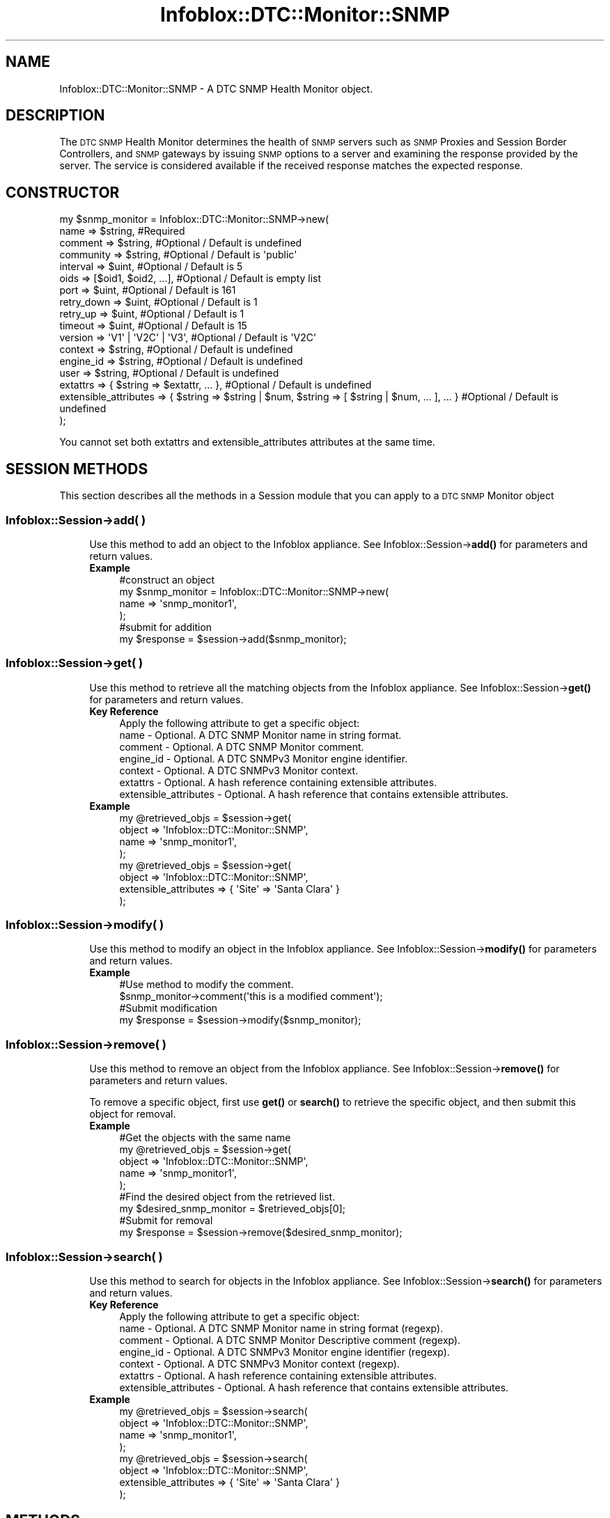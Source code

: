 .\" Automatically generated by Pod::Man 4.14 (Pod::Simple 3.40)
.\"
.\" Standard preamble:
.\" ========================================================================
.de Sp \" Vertical space (when we can't use .PP)
.if t .sp .5v
.if n .sp
..
.de Vb \" Begin verbatim text
.ft CW
.nf
.ne \\$1
..
.de Ve \" End verbatim text
.ft R
.fi
..
.\" Set up some character translations and predefined strings.  \*(-- will
.\" give an unbreakable dash, \*(PI will give pi, \*(L" will give a left
.\" double quote, and \*(R" will give a right double quote.  \*(C+ will
.\" give a nicer C++.  Capital omega is used to do unbreakable dashes and
.\" therefore won't be available.  \*(C` and \*(C' expand to `' in nroff,
.\" nothing in troff, for use with C<>.
.tr \(*W-
.ds C+ C\v'-.1v'\h'-1p'\s-2+\h'-1p'+\s0\v'.1v'\h'-1p'
.ie n \{\
.    ds -- \(*W-
.    ds PI pi
.    if (\n(.H=4u)&(1m=24u) .ds -- \(*W\h'-12u'\(*W\h'-12u'-\" diablo 10 pitch
.    if (\n(.H=4u)&(1m=20u) .ds -- \(*W\h'-12u'\(*W\h'-8u'-\"  diablo 12 pitch
.    ds L" ""
.    ds R" ""
.    ds C` ""
.    ds C' ""
'br\}
.el\{\
.    ds -- \|\(em\|
.    ds PI \(*p
.    ds L" ``
.    ds R" ''
.    ds C`
.    ds C'
'br\}
.\"
.\" Escape single quotes in literal strings from groff's Unicode transform.
.ie \n(.g .ds Aq \(aq
.el       .ds Aq '
.\"
.\" If the F register is >0, we'll generate index entries on stderr for
.\" titles (.TH), headers (.SH), subsections (.SS), items (.Ip), and index
.\" entries marked with X<> in POD.  Of course, you'll have to process the
.\" output yourself in some meaningful fashion.
.\"
.\" Avoid warning from groff about undefined register 'F'.
.de IX
..
.nr rF 0
.if \n(.g .if rF .nr rF 1
.if (\n(rF:(\n(.g==0)) \{\
.    if \nF \{\
.        de IX
.        tm Index:\\$1\t\\n%\t"\\$2"
..
.        if !\nF==2 \{\
.            nr % 0
.            nr F 2
.        \}
.    \}
.\}
.rr rF
.\" ========================================================================
.\"
.IX Title "Infoblox::DTC::Monitor::SNMP 3"
.TH Infoblox::DTC::Monitor::SNMP 3 "2018-06-05" "perl v5.32.0" "User Contributed Perl Documentation"
.\" For nroff, turn off justification.  Always turn off hyphenation; it makes
.\" way too many mistakes in technical documents.
.if n .ad l
.nh
.SH "NAME"
Infoblox::DTC::Monitor::SNMP \- A DTC SNMP Health Monitor object.
.SH "DESCRIPTION"
.IX Header "DESCRIPTION"
The \s-1DTC SNMP\s0 Health Monitor determines the health of \s-1SNMP\s0 servers such as \s-1SNMP\s0 Proxies and Session Border Controllers, and \s-1SNMP\s0 gateways by issuing \s-1SNMP\s0 options to a server and examining the response provided by the server. The service is considered available if the received response matches the expected response.
.SH "CONSTRUCTOR"
.IX Header "CONSTRUCTOR"
.Vb 10
\& my $snmp_monitor = Infoblox::DTC::Monitor::SNMP\->new(
\&    name                  => $string,                                                               #Required
\&    comment               => $string,                                                               #Optional / Default is undefined
\&    community             => $string,                                                               #Optional / Default is \*(Aqpublic\*(Aq
\&    interval              => $uint,                                                                 #Optional / Default is 5
\&    oids                  => [$oid1, $oid2, ...],                                                   #Optional / Default is empty list
\&    port                  => $uint,                                                                 #Optional / Default is 161
\&    retry_down            => $uint,                                                                 #Optional / Default is 1
\&    retry_up              => $uint,                                                                 #Optional / Default is 1
\&    timeout               => $uint,                                                                 #Optional / Default is 15
\&    version               => \*(AqV1\*(Aq | \*(AqV2C\*(Aq | \*(AqV3\*(Aq,                                                   #Optional / Default is \*(AqV2C\*(Aq
\&    context               => $string,                                                               #Optional / Default is undefined
\&    engine_id             => $string,                                                               #Optional / Default is undefined
\&    user                  => $string,                                                               #Optional / Default is undefined
\&    extattrs              => { $string => $extattr, ... },                                          #Optional / Default is undefined
\&    extensible_attributes => { $string => $string | $num, $string => [ $string | $num, ... ], ... } #Optional / Default is undefined
\& );
.Ve
.PP
You cannot set both extattrs and extensible_attributes attributes at the same time.
.SH "SESSION METHODS"
.IX Header "SESSION METHODS"
This section describes all the methods in a Session module that you can apply to a \s-1DTC SNMP\s0 Monitor object
.SS "Infoblox::Session\->add( )"
.IX Subsection "Infoblox::Session->add( )"
.RS 4
Use this method to add an object to the Infoblox appliance. See Infoblox::Session\->\fBadd()\fR for parameters and return values.
.IP "\fBExample\fR" 4
.IX Item "Example"
.Vb 4
\& #construct an object
\& my $snmp_monitor = Infoblox::DTC::Monitor::SNMP\->new(
\&    name  => \*(Aqsnmp_monitor1\*(Aq,
\& );
\&
\& #submit for addition
\& my $response = $session\->add($snmp_monitor);
.Ve
.RE
.RS 4
.RE
.SS "Infoblox::Session\->get( )"
.IX Subsection "Infoblox::Session->get( )"
.RS 4
Use this method to retrieve all the matching objects from the Infoblox appliance. See Infoblox::Session\->\fBget()\fR for parameters and return values.
.IP "\fBKey Reference\fR" 4
.IX Item "Key Reference"
.Vb 1
\& Apply the following attribute to get a specific object:
\&
\&  name                  \- Optional. A DTC SNMP Monitor name in string format.
\&  comment               \- Optional. A DTC SNMP Monitor comment.
\&  engine_id             \- Optional. A DTC SNMPv3 Monitor engine identifier.
\&  context               \- Optional. A DTC SNMPv3 Monitor context.
\&  extattrs              \- Optional. A hash reference containing extensible attributes.
\&  extensible_attributes \- Optional. A hash reference that contains extensible attributes.
.Ve
.IP "\fBExample\fR" 4
.IX Item "Example"
.Vb 4
\& my @retrieved_objs = $session\->get(
\&     object => \*(AqInfoblox::DTC::Monitor::SNMP\*(Aq,
\&     name   => \*(Aqsnmp_monitor1\*(Aq,
\& );
\&
\& my @retrieved_objs = $session\->get(
\&     object => \*(AqInfoblox::DTC::Monitor::SNMP\*(Aq,
\&     extensible_attributes => { \*(AqSite\*(Aq => \*(AqSanta Clara\*(Aq }
\& );
.Ve
.RE
.RS 4
.RE
.SS "Infoblox::Session\->modify( )"
.IX Subsection "Infoblox::Session->modify( )"
.RS 4
Use this method to modify an object in the Infoblox appliance. See Infoblox::Session\->\fBmodify()\fR for parameters and return values.
.IP "\fBExample\fR" 4
.IX Item "Example"
.Vb 4
\& #Use method to modify the comment.
\& $snmp_monitor\->comment(\*(Aqthis is a modified comment\*(Aq);
\& #Submit modification
\& my $response = $session\->modify($snmp_monitor);
.Ve
.RE
.RS 4
.RE
.SS "Infoblox::Session\->remove( )"
.IX Subsection "Infoblox::Session->remove( )"
.RS 4
Use this method to remove an object from the Infoblox appliance. See Infoblox::Session\->\fBremove()\fR for parameters and return values.
.Sp
To remove a specific object, first use \fBget()\fR or \fBsearch()\fR to retrieve the specific object, and then submit this object for removal.
.IP "\fBExample\fR" 4
.IX Item "Example"
.Vb 9
\& #Get the objects with the same name
\& my @retrieved_objs = $session\->get(
\&     object => \*(AqInfoblox::DTC::Monitor::SNMP\*(Aq,
\&     name   => \*(Aqsnmp_monitor1\*(Aq,
\& );
\& #Find the desired object from the retrieved list.
\& my $desired_snmp_monitor = $retrieved_objs[0];
\& #Submit for removal
\& my $response = $session\->remove($desired_snmp_monitor);
.Ve
.RE
.RS 4
.RE
.SS "Infoblox::Session\->search( )"
.IX Subsection "Infoblox::Session->search( )"
.RS 4
Use this method to search for objects in the Infoblox appliance. See Infoblox::Session\->\fBsearch()\fR for parameters and return values.
.IP "\fBKey Reference\fR" 4
.IX Item "Key Reference"
.Vb 1
\& Apply the following attribute to get a specific object:
\&
\&  name                  \- Optional. A DTC SNMP Monitor name in string format (regexp).
\&  comment               \- Optional. A DTC SNMP Monitor Descriptive comment (regexp).
\&  engine_id             \- Optional. A DTC SNMPv3 Monitor engine identifier (regexp).
\&  context               \- Optional. A DTC SNMPv3 Monitor context (regexp).
\&  extattrs              \- Optional. A hash reference containing extensible attributes.
\&  extensible_attributes \- Optional. A hash reference that contains extensible attributes.
.Ve
.IP "\fBExample\fR" 4
.IX Item "Example"
.Vb 4
\& my @retrieved_objs = $session\->search(
\&     object => \*(AqInfoblox::DTC::Monitor::SNMP\*(Aq,
\&     name   => \*(Aqsnmp_monitor1\*(Aq,
\& );
\&
\& my @retrieved_objs = $session\->search(
\&     object => \*(AqInfoblox::DTC::Monitor::SNMP\*(Aq,
\&     extensible_attributes => { \*(AqSite\*(Aq => \*(AqSanta Clara\*(Aq }
\& );
.Ve
.RE
.RS 4
.RE
.SH "METHODS"
.IX Header "METHODS"
This section describes all the methods that you can use to set or retrieve the attribute values of the object.
.SS "comment( )"
.IX Subsection "comment( )"
.RS 4
Use this method to set or retrieve the comment for a \s-1DTC SNMP\s0 Health Monitor object.
.Sp
Include the specified parameter to set the attribute value. Omit the parameter to retrieve the attribute value.
.IP "\fBParameter\fR" 4
.IX Item "Parameter"
The valid value is a comment in string format (\s-1UTF\-8\s0) with a maximum of 256 bytes.
.IP "\fBReturns\fR" 4
.IX Item "Returns"
If you specified a parameter, the method returns 'true' when the modification succeeds, and returns 'false' when the operation fails.
.Sp
If you did not specify a parameter, the method returns the attribute value.
.IP "\fBExample\fR" 4
.IX Item "Example"
.Vb 2
\& #get comment value
\& my $comment = $snmp_monitor\->comment();
\&
\& #modify comment value
\& $snmp_monitor\->comment(\*(Aqdesired comment\*(Aq);
.Ve
.RE
.RS 4
.RE
.SS "community( )"
.IX Subsection "community( )"
.RS 4
Use this method to set or retrieve the \s-1SNMP\s0 community string for a \s-1SNMP\s0 authentication.
.Sp
Include the specified parameter to set the attribute value. Omit the parameter to retrieve the attribute value.
.IP "\fBParameter\fR" 4
.IX Item "Parameter"
The valid value is a comment in string format (\s-1UTF\-8\s0) with a maximum of 256 bytes.
.IP "\fBReturns\fR" 4
.IX Item "Returns"
If you specified a parameter, the method returns 'true' when the modification succeeds, and returns 'false' when the operation fails.
.Sp
If you did not specify a parameter, the method returns the attribute value.
.IP "\fBExample\fR" 4
.IX Item "Example"
.Vb 2
\& #get community value
\& my $community = $snmp_monitor\->community();
\&
\& #modify community value
\& $snmp_monitor\->community(\*(Aqdesired community\*(Aq);
.Ve
.RE
.RS 4
.RE
.SS "context( )"
.IX Subsection "context( )"
.RS 4
Use this method to set or retrive the SNMPv3 context.
.Sp
Include the specified parameter to set the attribute value. Omit the parameter to retrieve the attribute value.
.IP "\fBParameter\fR" 4
.IX Item "Parameter"
The valid value is a context in string format (\s-1UTF\-8\s0) with a maximum of 1023 characters.
.IP "\fBReturns\fR" 4
.IX Item "Returns"
If you specified a parameter, the method returns 'true' when the modification succeeds, and returns 'false' when the operation fails.
.Sp
If you did not specify a parameter, the method returns the attribute value.
.IP "\fBExample\fR" 4
.IX Item "Example"
.Vb 2
\& #get context value
\& my $context = $snmp_monitor\->context();
\&
\& #modify context value
\& $snmp_monitor\->context(\*(Aqdesired_context\*(Aq);
.Ve
.RE
.RS 4
.RE
.SS "engine_id( )"
.IX Subsection "engine_id( )"
.RS 4
Use this method to set or retrive the SNMPv3 engine identifier.
.Sp
Include the specified parameter to set the attribute value. Omit the parameter to retrieve the attribute value.
.IP "\fBParameter\fR" 4
.IX Item "Parameter"
The valid value is a engine identifier in string format (\s-1UTF\-8\s0) with a maximum of 1023 characters.
.IP "\fBReturns\fR" 4
.IX Item "Returns"
If you specified a parameter, the method returns 'true' when the modification succeeds, and returns 'false' when the operation fails.
.Sp
If you did not specify a parameter, the method returns the attribute value.
.IP "\fBExample\fR" 4
.IX Item "Example"
.Vb 2
\& #get engine identifiervalue
\& my $engine identifier= $snmp_monitor\->engine_id();
\&
\& #modify engine identifiervalue
\& $snmp_monitor\->engine_id(\*(Aqdesired_engine_id\*(Aq);
.Ve
.RE
.RS 4
.RE
.SS "extattrs( )"
.IX Subsection "extattrs( )"
.RS 4
Use this method to set or retrieve the extensible attributes associated with a \s-1DTC SNMP\s0 Health Monitor object.
.Sp
Include the specified parameter to set the attribute value. Omit the parameter to retrieve the attribute value.
.IP "\fBParameter\fR" 4
.IX Item "Parameter"
Valid value is a hash reference containing the names of extensible attributes and their associated values (Infoblox::Grid::Extattr objects).
.IP "\fBReturns\fR" 4
.IX Item "Returns"
If you specified a parameter, the method returns 'true' when the modification succeeds, and returns 'false' when the operation fails.
.Sp
If you did not specify a parameter, the method returns the attribute value.
.IP "\fBExample\fR" 4
.IX Item "Example"
.Vb 2
\& #get extattrs value
\& my $ref_extattrs = $snmp_monitor\->extattrs();
\&
\& #Modify extattrs
\& $snmp_monitor\->extattrs({ \*(AqSite\*(Aq => $extattr1, \*(AqAdministrator\*(Aq => $extattr2 });
.Ve
.RE
.RS 4
.RE
.SS "extensible_attributes( )"
.IX Subsection "extensible_attributes( )"
.RS 4
Use this method to set or retrieve the extensible attributes associated with a \s-1DTC SNMP\s0 Health Monitor object.
.Sp
Include the specified parameter to set the attribute value. Omit the parameter to retrieve the attribute value.
.IP "\fBParameter\fR" 4
.IX Item "Parameter"
For valid values for extensible attributes, see Infoblox::Grid::ExtensibleAttributeDef/Extensible Attribute Values.
.IP "\fBReturns\fR" 4
.IX Item "Returns"
If you specified a parameter, the method returns 'true' when the modification succeeds, and returns 'false' when the operation fails.
.Sp
If you did not specify a parameter, the method returns the attribute value.
.IP "\fBExample\fR" 4
.IX Item "Example"
.Vb 2
\& #Get extensible attributes
\& my $ref_extensible_attributes = $snmp_monitor\->extensible_attributes();
\&
\& #Modify extensible attributes
\& $snmp_monitor\->extensible_attributes({\*(AqSite\*(Aq => \*(AqSanta Clara\*(Aq, \*(AqAdministrator\*(Aq => [\*(AqPeter\*(Aq, \*(AqTom\*(Aq]});
.Ve
.RE
.RS 4
.RE
.SS "interval( )"
.IX Subsection "interval( )"
.RS 4
Use this method to set or retrieve the time interval for the \s-1SNMP\s0 health check.
.Sp
Include the specified parameter to set the attribute value. Omit the parameter to retrieve the attribute value.
.IP "\fBParameter\fR" 4
.IX Item "Parameter"
The valid value is an unsigned integer.
.IP "\fBReturns\fR" 4
.IX Item "Returns"
If you specified a parameter, the method returns 'true' when the modification succeeds, and returns 'false' when the operation fails.
.Sp
If you did not specify a parameter, the method returns the attribute value.
.IP "\fBExample\fR" 4
.IX Item "Example"
.Vb 2
\& #get interval value
\& my $interval = $snmp_monitor\->interval();
\&
\& #modify interval value
\& $snmp_monitor\->interval(10);
.Ve
.RE
.RS 4
.RE
.SS "name( )"
.IX Subsection "name( )"
.RS 4
Use this method to set or retrieve a \s-1DTC SNMP\s0 Health Monitor name.
.Sp
Include the specified parameter to set the attribute value. Omit the parameter to retrieve the attribute value.
.IP "\fBParameter\fR" 4
.IX Item "Parameter"
The valid value is a desired name in string format.
.IP "\fBReturns\fR" 4
.IX Item "Returns"
If you specified a parameter, the method returns 'true' when the modification succeeds, and returns 'false' when the operation fails.
.Sp
If you did not specify a parameter, the method returns the attribute value.
.IP "\fBExample\fR" 4
.IX Item "Example"
.Vb 2
\& #get name value
\& my $name = $snmp_monitor\->name();
\&
\& #modify name value
\& $snmp_monitor\->name(\*(Aqsnmp_monitor1\*(Aq);
.Ve
.RE
.RS 4
.RE
.SS "oids( )"
.IX Subsection "oids( )"
.RS 4
Use this method to set or retrieve the list of OIDs for \s-1SNMP\s0 monitoring.
.Sp
Include the specified parameter to set the attribute value. Omit the parameter to retrieve the attribute value.
.IP "\fBParameter\fR" 4
.IX Item "Parameter"
The valid value is an array of an Infoblox::DTC::Monitor::SNMP::OID objects.
.IP "\fBReturns\fR" 4
.IX Item "Returns"
If you specified a parameter, the method returns 'true' when the modification succeeds, and returns 'false' when the operation fails.
.Sp
If you did not specify a parameter, the method returns the attribute value.
.IP "\fBExample\fR" 4
.IX Item "Example"
.Vb 2
\& #get oids value
\& my $oids = $snmp_monitor\->oids();
\&
\& #modify oids value
\& $snmp_monitor\->oids([$oid1, $oid2]);
.Ve
.RE
.RS 4
.RE
.SS "port( )"
.IX Subsection "port( )"
.RS 4
Use this method to set or retrieve the port value for \s-1SNMP\s0 or \s-1SNMPS\s0 requests.
.Sp
Include the specified parameter to set the attribute value. Omit the parameter to retrieve the attribute value.
.IP "\fBParameter\fR" 4
.IX Item "Parameter"
The valid value is an unsigned integer between 1 and 65535.
.IP "\fBReturns\fR" 4
.IX Item "Returns"
If you specified a parameter, the method returns 'true' when the modification succeeds, and returns 'false' when the operation fails.
.Sp
If you did not specify a parameter, the method returns the attribute value.
.IP "\fBExample\fR" 4
.IX Item "Example"
.Vb 2
\& #get port value
\& my $port = $snmp_monitor\->port();
\&
\& #modify port value
\& $snmp_monitor\->port(8080);
.Ve
.RE
.RS 4
.RE
.SS "retry_down( )"
.IX Subsection "retry_down( )"
.RS 4
Use this method to set or retrieve the number of times the server appears offline after it was online so it is treated as unavailable.
.Sp
Include the specified parameter to set the attribute value. Omit the parameter to retrieve the attribute value.
.IP "\fBParameter\fR" 4
.IX Item "Parameter"
The valid value is an unsigned integer between 1 and 10.
.IP "\fBReturns\fR" 4
.IX Item "Returns"
If you specified a parameter, the method returns 'true' when the modification succeeds, and returns 'false' when the operation fails.
.Sp
If you did not specify a parameter, the method returns the attribute value.
.IP "\fBExample\fR" 4
.IX Item "Example"
.Vb 2
\& #get retry_down value
\& my $retry_down = $snmp_monitor\->retry_down();
\&
\& #modify retry_down value
\& $snmp_monitor\->retry_down(3);
.Ve
.RE
.RS 4
.RE
.SS "retry_up( )"
.IX Subsection "retry_up( )"
.RS 4
Use this method to set or retrieve the number of times the server appears online after it was offline so it is treated as alive.
.Sp
Include the specified parameter to set the attribute value. Omit the parameter to retrieve the attribute value.
.IP "\fBParameter\fR" 4
.IX Item "Parameter"
The valid value is an unsigned integer between 1 and 10.
.IP "\fBReturns\fR" 4
.IX Item "Returns"
If you specified a parameter, the method returns 'true' when the modification succeeds, and returns 'false' when the operation fails.
.Sp
If you did not specify a parameter, the method returns the attribute value.
.IP "\fBExample\fR" 4
.IX Item "Example"
.Vb 2
\& #get retry_up value
\& my $retry_up = $snmp_monitor\->retry_up();
\&
\& #modify retry_up value
\& $snmp_monitor\->retry_up(3);
.Ve
.RE
.RS 4
.RE
.SS "timeout( )"
.IX Subsection "timeout( )"
.RS 4
Use this method to set or retrieve the value of a timeout for \s-1SNMP\s0 health check.
.Sp
Include the specified parameter to set the attribute value. Omit the parameter to retrieve the attribute value.
.IP "\fBParameter\fR" 4
.IX Item "Parameter"
The valid value is an unsigned integer between 1 and 15.
.IP "\fBReturns\fR" 4
.IX Item "Returns"
If you specified a parameter, the method returns 'true' when the modification succeeds, and returns 'false' when the operation fails.
.Sp
If you did not specify a parameter, the method returns the attribute value.
.IP "\fBExample\fR" 4
.IX Item "Example"
.Vb 2
\& #get timeout value
\& my $timeout = $snmp_monitor\->timeout();
\&
\& #modify timeout value
\& $snmp_monitor\->timeout(7);
.Ve
.RE
.RS 4
.RE
.SS "user( )"
.IX Subsection "user( )"
.RS 4
Use this method to set or retrieve the SNMPv3 user setting.
.Sp
Include the specified parameter to set the attribute value. Omit the parameter to retrieve the attribute value.
.IP "\fBParameter\fR" 4
.IX Item "Parameter"
The valid value is an Infoblox::Grid::SNMP::User object name.
.IP "\fBReturns\fR" 4
.IX Item "Returns"
If you specified a parameter, the method returns 'true' when the modification succeeds, and returns 'false' when the operation fails.
.Sp
If you did not specify a parameter, the method returns the attribute value.
.IP "\fBExample\fR" 4
.IX Item "Example"
.Vb 2
\& #get user value
\& my $user = $snmp_monitor\->user();
\&
\& #modify user value
\& $snmp_monitor\->user(\*(Aquser1\*(Aq);
.Ve
.RE
.RS 4
.RE
.SS "version( )"
.IX Subsection "version( )"
.RS 4
Use this method to set or retrieve the \s-1SNMP\s0 protocol version for the \s-1SNMP\s0 health check.
.Sp
Include the specified parameter to set the attribute value. Omit the parameter to retrieve the attribute value.
.IP "\fBParameter\fR" 4
.IX Item "Parameter"
The valid values are 'V1', 'V2C' and 'V3'.
.IP "\fBReturns\fR" 4
.IX Item "Returns"
If you specified a parameter, the method returns 'true' when the modification succeeds, and returns 'false' when the operation fails.
.Sp
If you did not specify a parameter, the method returns the attribute value.
.IP "\fBExample\fR" 4
.IX Item "Example"
.Vb 2
\& #get version value
\& my $version = $snmp_monitor\->version();
\&
\& #modify version value
\& $snmp_monitor\->version(\*(AqV1\*(Aq);
.Ve
.RE
.RS 4
.RE
.SH "AUTHOR"
.IX Header "AUTHOR"
Infoblox Inc. <http://www.infoblox.com/>
.SH "SEE ALSO"
.IX Header "SEE ALSO"
Infoblox::Session, 
Infoblox::Session\->\fBadd()\fR, 
Infoblox::Session\->\fBget()\fR, 
Infoblox::Session\->\fBmodify()\fR, 
Infoblox::Session\->\fBremove()\fR, 
Infoblox::Session\->\fBsearch()\fR, 
Infoblox::Grid::Extattr, 
Infoblox::Grid::ExtensibleAttributeDef/Extensible Attribute Values, 
Infoblox::DTC::Monitor::SNMP::OID,
Infoblox::Grid::SNMP::User
.SH "COPYRIGHT"
.IX Header "COPYRIGHT"
Copyright (c) 2017 Infoblox Inc.
